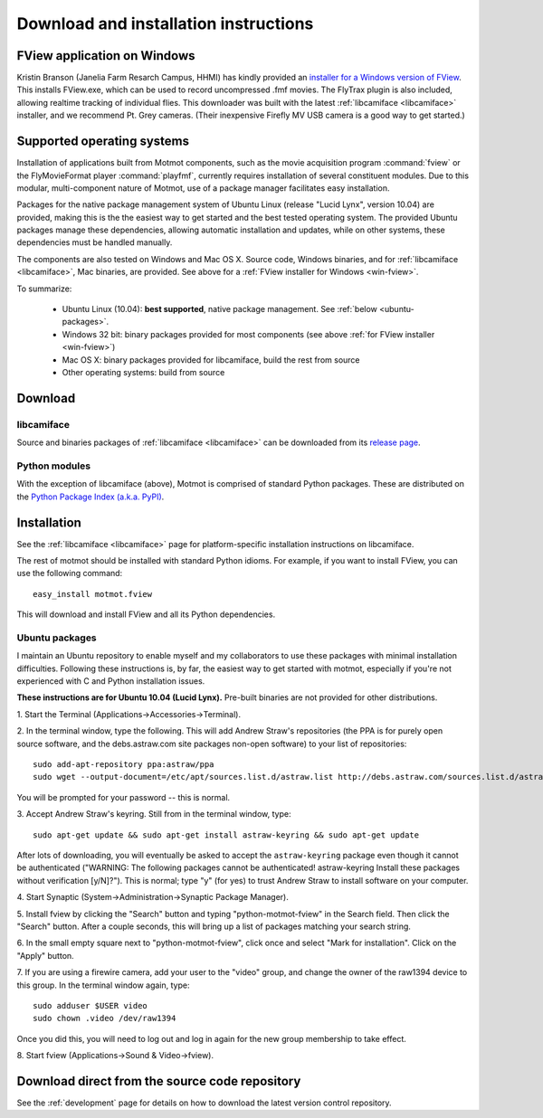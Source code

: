 .. _download:

**************************************
Download and installation instructions
**************************************

.. _win-fview:

FView application on Windows
============================

Kristin Branson (Janelia Farm Resarch Campus, HHMI) has kindly
provided an `installer for a Windows version of FView`_. This installs
FView.exe, which can be used to record uncompressed .fmf movies. The
FlyTrax plugin is also included, allowing realtime tracking of
individual flies. This downloader was built with the latest
:ref:`libcamiface <libcamiface>` installer, and we recommend Pt. Grey
cameras. (Their inexpensive Firefly MV USB camera is a good way to get
started.)

.. _installer for a Windows version of FView: http://code.astraw.com/fview-installer

.. _supported-OSes:

Supported operating systems
===========================

Installation of applications built from Motmot components, such as the
movie acquisition program :command:`fview` or the FlyMovieFormat
player :command:`playfmf`, currently requires installation of several
constituent modules. Due to this modular, multi-component nature of
Motmot, use of a package manager facilitates easy installation.

Packages for the native package management system of Ubuntu Linux
(release "Lucid Lynx", version 10.04) are provided, making this is the
the easiest way to get started and the best tested operating
system. The provided Ubuntu packages manage these dependencies,
allowing automatic installation and updates, while on other systems,
these dependencies must be handled manually.

The components are also tested on Windows and Mac OS X. Source code,
Windows binaries, and for :ref:`libcamiface <libcamiface>`, Mac
binaries, are provided. See above for a :ref:`FView installer for Windows
<win-fview>`.

To summarize:

 * Ubuntu Linux (10.04): **best supported**, native package management. See
   :ref:`below <ubuntu-packages>`.
 * Windows 32 bit: binary packages provided for most components (see above
   :ref:`for FView installer <win-fview>`)
 * Mac OS X: binary packages provided for libcamiface, build the rest 
   from source
 * Other operating systems: build from source

Download
========

libcamiface
-----------

Source and binaries packages of :ref:`libcamiface <libcamiface>` can
be downloaded from its `release page`__.

__ http://code.astraw.com/libcamiface

Python modules
--------------

With the exception of libcamiface (above), Motmot is comprised of
standard Python packages. These are distributed on the `Python Package
Index (a.k.a. PyPI)`__.

__ http://pypi.python.org/pypi?%3Aaction=search&term=motmot&submit=search

.. Also keep motmot/libcamiface/README.rst in sync with download page.

.. _ubuntu_packages:

Installation
============

See the :ref:`libcamiface <libcamiface>` page for platform-specific
installation instructions on libcamiface.

The rest of motmot should be installed with standard Python
idioms. For example, if you want to install FView, you can use the
following command::

  easy_install motmot.fview

This will download and install FView and all its Python dependencies.

.. _ubuntu-packages:

Ubuntu packages
---------------

I maintain an Ubuntu repository to enable myself and my collaborators
to use these packages with minimal installation
difficulties. Following these instructions is, by far, the easiest way
to get started with motmot, especially if you're not experienced with
C and Python installation issues.

.. _Ubuntu: http://www.ubuntu.com/

**These instructions are for Ubuntu 10.04 (Lucid Lynx).** Pre-built
binaries are not provided for other distributions.

1. Start the Terminal
(Applications->Accessories->Terminal).

2. In the terminal window, type the following. This will add Andrew
Straw's repositories (the PPA is for purely open source software, and
the debs.astraw.com site packages non-open software) to your list of
repositories::

  sudo add-apt-repository ppa:astraw/ppa
  sudo wget --output-document=/etc/apt/sources.list.d/astraw.list http://debs.astraw.com/sources.list.d/astraw-$(lsb_release -cs).list

You will be prompted for your password -- this is normal.

3. Accept Andrew Straw's keyring. Still from in the terminal window,
type::

  sudo apt-get update && sudo apt-get install astraw-keyring && sudo apt-get update

After lots of downloading, you will eventually be asked to accept the
``astraw-keyring`` package even though it cannot be authenticated
("WARNING: The following packages cannot be authenticated!
astraw-keyring Install these packages without verification
[y/N]?"). This is normal; type "y" (for yes) to trust Andrew Straw to
install software on your computer.

4. Start Synaptic
(System->Administration->Synaptic Package Manager).

5. Install fview by clicking the "Search" button and typing
"python-motmot-fview" in the Search field. Then click the "Search"
button. After a couple seconds, this will bring up a list of packages
matching your search string.

6. In the small empty square next to "python-motmot-fview", click once
and select "Mark for installation". Click on the "Apply" button.

7. If you are using a firewire camera, add your user to the "video"
group, and change the owner of the raw1394 device to this group. In
the terminal window again, type::

  sudo adduser $USER video
  sudo chown .video /dev/raw1394

Once you did this, you will need to log out and log in again for the
new group membership to take effect.

8. Start fview (Applications->Sound &
Video->fview).

Download direct from the source code repository
===============================================

See the :ref:`development` page for details on how to download the
latest version control repository.
